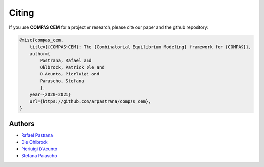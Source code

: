 ********************************************************************************
Citing
********************************************************************************

If you use **COMPAS CEM** for a project or research, please cite our paper and the github repository:

.. code-block:: latex

    @misc{compas_cem,
        title={{COMPAS~CEM}: The {Combinatorial Equilibrium Modeling} framework for {COMPAS}},
        author={
            Pastrana, Rafael and
            Ohlbrock, Patrick Ole and
            D'Acunto, Pierluigi and
            Parascho, Stefana
            },
        year={2020-2021}
        url={https://github.com/arpastrana/compas_cem},
    }

Authors
=======

* `Rafael Pastrana <https://pastrana.xyz>`_
* `Ole Ohlbrock <https://schwartz.arch.ethz.ch/Team/patrickoleohlbrock.php?lan=en>`_
* `Pierluigi D'Acunto <https://www.professoren.tum.de/en/dacunto-pierluigi>`_
* `Stefana Parascho <https://soa.princeton.edu/content/stefana-parascho>`_

